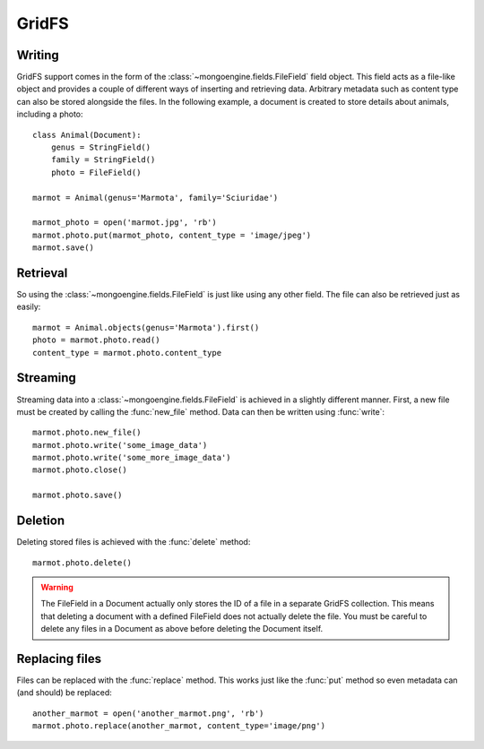 ======
GridFS
======

.. versionadded:: 0.4

Writing
-------

GridFS support comes in the form of the :class:`~mongoengine.fields.FileField` field
object. This field acts as a file-like object and provides a couple of
different ways of inserting and retrieving data. Arbitrary metadata such as
content type can also be stored alongside the files. In the following example,
a document is created to store details about animals, including a photo::

    class Animal(Document):
        genus = StringField()
        family = StringField()
        photo = FileField()

    marmot = Animal(genus='Marmota', family='Sciuridae')

    marmot_photo = open('marmot.jpg', 'rb')
    marmot.photo.put(marmot_photo, content_type = 'image/jpeg')
    marmot.save()

Retrieval
---------

So using the :class:`~mongoengine.fields.FileField` is just like using any other
field. The file can also be retrieved just as easily::

    marmot = Animal.objects(genus='Marmota').first()
    photo = marmot.photo.read()
    content_type = marmot.photo.content_type

Streaming
---------

Streaming data into a :class:`~mongoengine.fields.FileField` is achieved in a
slightly different manner.  First, a new file must be created by calling the
:func:`new_file` method. Data can then be written using :func:`write`::

    marmot.photo.new_file()
    marmot.photo.write('some_image_data')
    marmot.photo.write('some_more_image_data')
    marmot.photo.close()

    marmot.photo.save()

Deletion
--------

Deleting stored files is achieved with the :func:`delete` method::

    marmot.photo.delete()

.. warning::

    The FileField in a Document actually only stores the ID of a file in a
    separate GridFS collection. This means that deleting a document
    with a defined FileField does not actually delete the file. You must be
    careful to delete any files in a Document as above before deleting the
    Document itself.


Replacing files
---------------

Files can be replaced with the :func:`replace` method. This works just like
the :func:`put` method so even metadata can (and should) be replaced::

    another_marmot = open('another_marmot.png', 'rb')
    marmot.photo.replace(another_marmot, content_type='image/png')
